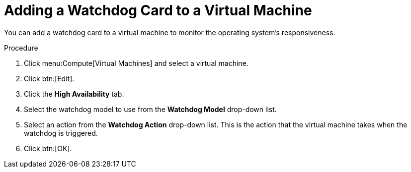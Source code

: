 :_content-type: PROCEDURE
[id="Adding_a_Watchdog_Card_to_a_Virtual_machine"]
= Adding a Watchdog Card to a Virtual Machine

You can add a watchdog card to a virtual machine to monitor the operating system's responsiveness.


.Procedure

. Click menu:Compute[Virtual Machines] and select a virtual machine.
. Click btn:[Edit].
. Click the *High Availability* tab.
. Select the watchdog model to use from the *Watchdog Model* drop-down list.
. Select an action from the *Watchdog Action* drop-down list. This is the action that the virtual machine takes when the watchdog is triggered.
. Click btn:[OK].
